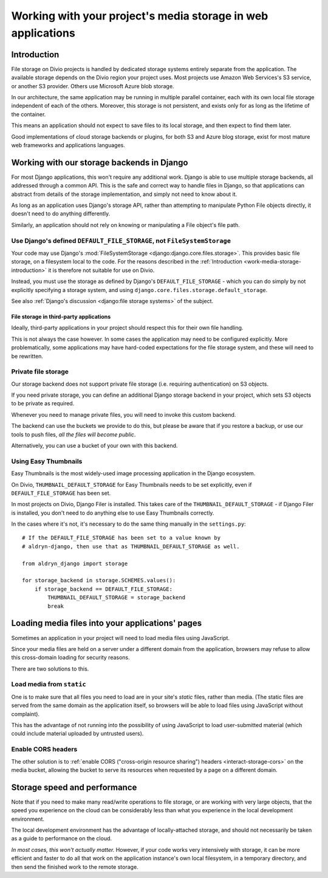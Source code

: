 .. _work-media-storage:

Working with your project's media storage in web applications
====================================================================

..  seealso:::

    * :ref:`interact-storage`

.. _work-media-storage-introduction:

Introduction
------------

File storage on Divio projects is handled by dedicated storage systems entirely separate from the application. The
available storage depends on the Divio region your project uses. Most projects use Amazon Web Services's S3 service, or
another S3 provider. Others use Microsoft Azure blob storage.

In our architecture, the same application may be running in multiple parallel container, each with its own local file
storage independent of each of the others. Moreover, this storage is not persistent, and exists only for as long as the
lifetime of the container.

This means an application should not expect to save files to its local storage, and then expect to find them later.

Good implementations of cloud storage backends or plugins, for both S3 and Azure blog storage, exist for most mature
web frameworks and applications languages.


.. _work-media-storage-django:

Working with our storage backends in Django
---------------------------------------------

For most Django applications, this won't require any additional work. Django is able to use
multiple storage backends, all addressed through a common API. This is the safe and correct way to
handle files in Django, so that applications can abstract from details of the storage
implementation, and simply not need to know about it.

As long as an application uses Django's storage API, rather than attempting to manipulate Python
File objects directly, it doesn't need to do anything differently.

Similarly, an application should not rely on knowing or manipulating a File object's file path.


.. _work-media-storage-django-default:

Use Django's defined ``DEFAULT_FILE_STORAGE``, not ``FileSystemStorage``
~~~~~~~~~~~~~~~~~~~~~~~~~~~~~~~~~~~~~~~~~~~~~~~~~~~~~~~~~~~~~~~~~~~~~~~~

Your code may use Django's :mod:`FileSystemStorage <django:django.core.files.storage>`. This
provides basic file storage, on a filesystem local to the code. For the reasons described in the
:ref:`Introduction <work-media-storage-introduction>` it is therefore not suitable for use on
Divio.

Instead, you must use the storage as defined by Django's ``DEFAULT_FILE_STORAGE`` - which you can
do simply by not explicitly specifying a storage system, and using
``django.core.files.storage.default_storage``.

See also :ref:`Django's discussion <django:file storage systems>` of the subject.


File storage in third-party applications
^^^^^^^^^^^^^^^^^^^^^^^^^^^^^^^^^^^^^^^^

Ideally, third-party applications in your project should respect this for their own file handling.

This is not always the case however. In some cases the application may need to be configured
explicitly. More problematically, some applications may have hard-coded expectations for the file
storage system, and these will need to be rewritten.


Private file storage
~~~~~~~~~~~~~~~~~~~~

Our storage backend does not support private file storage (i.e. requiring authentication) on S3
objects.

If you need private storage, you can define an additional Django storage backend in your project,
which sets S3 objects to be private as required.

Whenever you need to manage private files, you will need to invoke this custom backend.

The backend can use the buckets we provide to do this, but please be aware that if you restore a
backup, or use our tools to push files, *all the files will become public*.

Alternatively, you can use a bucket of your own with this backend.


Using Easy Thumbnails
~~~~~~~~~~~~~~~~~~~~~

Easy Thumbnails is the most widely-used image processing application in the Django ecosystem.

On Divio, ``THUMBNAIL_DEFAULT_STORAGE`` for Easy Thumbnails needs to be set explicitly, even
if ``DEFAULT_FILE_STORAGE`` has been set.

In most projects on Divio, Django Filer is installed. This takes care of the
``THUMBNAIL_DEFAULT_STORAGE`` - if Django Filer is installed, you don't need to do anything else to
use Easy Thumbnails correctly.

In the cases where it's not, it's necessary to do the same thing manually in the ``settings.py``::

    # If the DEFAULT_FILE_STORAGE has been set to a value known by
    # aldryn-django, then use that as THUMBNAIL_DEFAULT_STORAGE as well.

    from aldryn_django import storage

    for storage_backend in storage.SCHEMES.values():
        if storage_backend == DEFAULT_FILE_STORAGE:
            THUMBNAIL_DEFAULT_STORAGE = storage_backend
            break


Loading media files into your applications' pages
-------------------------------------------------

Sometimes an application in your project will need to load media files using JavaScript.

Since your media files are held on a server under a different domain from the application,
browsers may refuse to allow this cross-domain loading for security reasons.

There are two solutions to this.


Load media from ``static``
~~~~~~~~~~~~~~~~~~~~~~~~~~

One is to make sure that all files you need to load are in your site's *static* files,
rather than media. (The static files are served from the same domain as the application itself, so
browsers will be able to load files using JavaScript without complaint).

This has the advantage of not running into the possibility of using JavaScript to load
user-submitted material (which could include material uploaded by untrusted users).


Enable CORS headers
~~~~~~~~~~~~~~~~~~~

The other solution is to :ref:`enable CORS ("cross-origin resource sharing") headers <interact-storage-cors>` on the media bucket, allowing the bucket to serve its resources when
requested by a page on a different domain.


Storage speed and performance
-----------------------------

Note that if you need to make many read/write operations to file storage, or are working with very
large objects, that the speed you experience on the cloud can be considerably less than what you
experience in the local development environment.

The local development environment has the advantage of locally-attached storage, and should not
necessarily be taken as a guide to performance on the cloud.

*In most cases, this won't actually matter.* However, if your code works very intensively with
storage, it can be more efficient and faster to do all that work on the application instance's own
local filesystem, in a temporary directory, and then send the finished work to the remote storage.
